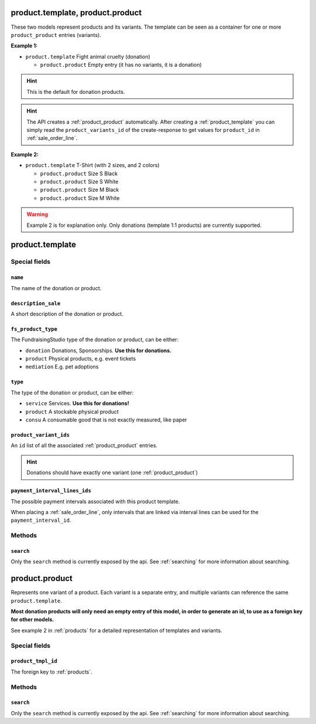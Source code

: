 .. _products:

=========================================
product.template, product.product
=========================================

These two models represent products and its variants. The template can be seen as a container
for one or more ``product_product`` entries (variants).

**Example 1:**

- ``product.template`` Fight animal cruelty (donation)

  - ``product.product`` Empty entry (it has no variants, it is a donation)

.. HINT:: This is the default for donation products.

.. HINT:: The API creates a :ref:`product_product` automatically.
    After creating a :ref:`product_template` you can simply read the ``product_variants_id``
    of the create-response to get values for ``product_id`` in :ref:`sale_order_line`.

**Example 2:**

- ``product.template`` T-Shirt (with 2 sizes, and 2 colors)

  - ``product.product`` Size S Black

  - ``product.product`` Size S White

  - ``product.product`` Size M Black

  - ``product.product`` Size M White

.. WARNING:: Example 2 is for explanation only. Only donations (template 1:1 products) are currently supported.

.. _product_template:

=========================================
product.template
=========================================

Special fields
--------------

``name``
"""""""""""""""""""""
The name of the donation or product.

``description_sale``
"""""""""""""""""""""
A short description of the donation or product.

``fs_product_type``
"""""""""""""""""""""
The FundraisingStudio type of the donation or product, can be either:

- ``donation`` Donations, Sponsorships. **Use this for donations.**
- ``product`` Physical products, e.g. event tickets
- ``mediation`` E.g. pet adoptions

``type``
"""""""""""""""""""""
The type of the donation or product, can be either:

- ``service`` Services. **Use this for donations!**
- ``product`` A stockable physical product
- ``consu`` A consumable good that is not exactly measured, like paper

``product_variant_ids``
"""""""""""""""""""""""
An ``id`` list of all the associated :ref:`product_product` entries.

.. HINT:: Donations should have exactly one variant (one :ref:`product_product`)

``payment_interval_lines_ids``
""""""""""""""""""""""""""""""
The possible payment intervals associated with this product template.

When placing a :ref:`sale_order_line`, only intervals that are linked via interval lines
can be used for the ``payment_interval_id``.

..
    Commented for future use:

    product_page_template
    active
    website_url
    list_price
    price_donate
    price_donate_min
    website_published
    website_published_start
    website_published_end
    website_visible
    default_code

Methods
-------

``search``
""""""""""

Only the ``search`` method is currently exposed by the api. See :ref:`searching` for more information about searching.


.. _product_product:

=========================================
product.product
=========================================

Represents one variant of a product. Each variant is a separate entry, and multiple variants can
reference the same ``product.template``.

**Most donation products will only need an empty entry of this model, in order to generate an id, to use
as a foreign key for other models.**

See example 2 in :ref:`products` for a detailed representation of templates and variants.


Special fields
--------------

``product_tmpl_id``
"""""""""""""""""""""
The foreign key to :ref:`products`.


Methods
-------

``search``
""""""""""

Only the ``search`` method is currently exposed by the api. See :ref:`searching` for more information about searching.
